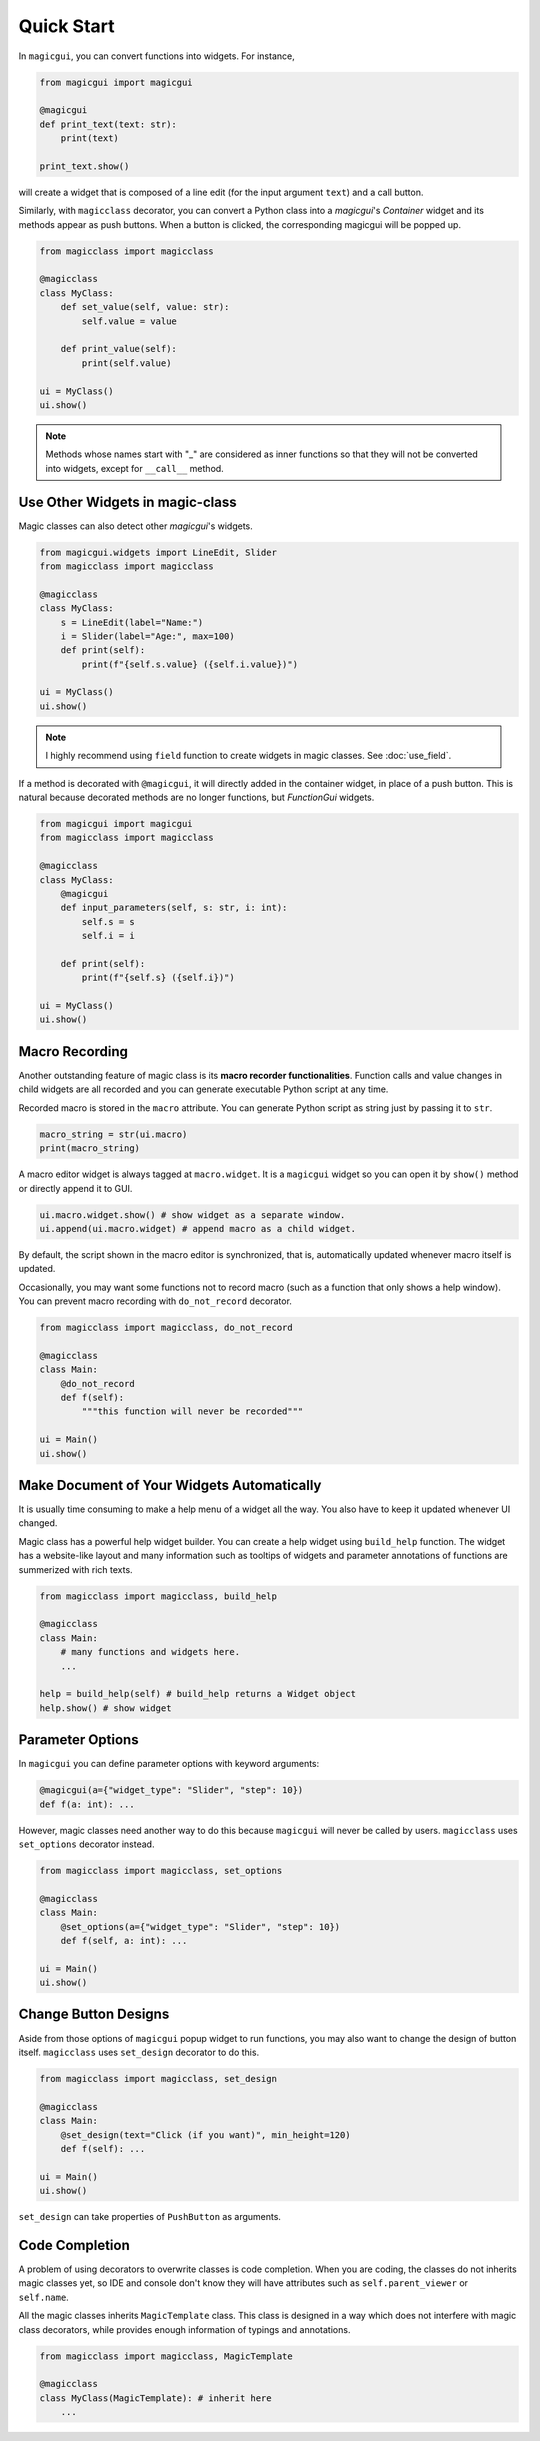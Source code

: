 ===========
Quick Start
===========

In ``magicgui``, you can convert functions into widgets. For instance,

.. code-block:: python

    from magicgui import magicgui

    @magicgui
    def print_text(text: str):
        print(text)
    
    print_text.show()

will create a widget that is composed of a line edit (for the input argument ``text``) and a 
call button.

Similarly, with ``magicclass`` decorator, you can convert a Python class into a `magicgui`'s 
`Container` widget and its methods appear as push buttons. When a button is clicked, the 
corresponding magicgui will be popped up.

.. code-block:: python

    from magicclass import magicclass

    @magicclass
    class MyClass:
        def set_value(self, value: str):
            self.value = value
        
        def print_value(self):
            print(self.value)

    ui = MyClass()
    ui.show()

.. image:: images/fig_1-1.png

.. note::

    Methods whose names start with "_" are considered as inner functions so that they will
    not be converted into widgets, except for ``__call__`` method.

Use Other Widgets in magic-class
--------------------------------

Magic classes can also detect other `magicgui`'s widgets.

.. code-block:: python

    from magicgui.widgets import LineEdit, Slider
    from magicclass import magicclass

    @magicclass
    class MyClass:
        s = LineEdit(label="Name:")
        i = Slider(label="Age:", max=100)
        def print(self):
            print(f"{self.s.value} ({self.i.value})")

    ui = MyClass()
    ui.show()

.. image:: images/fig_1-2.png

.. note::

    I highly recommend using ``field`` function to create widgets in magic classes.
    See :doc:`use_field`.

If a method is decorated with ``@magicgui``, it will directly added in the container widget, 
in place of a push button. This is natural because decorated methods are no longer functions, 
but `FunctionGui` widgets.

.. code-block:: python

    from magicgui import magicgui
    from magicclass import magicclass

    @magicclass
    class MyClass:
        @magicgui
        def input_parameters(self, s: str, i: int):
            self.s = s
            self.i = i

        def print(self):
            print(f"{self.s} ({self.i})")

    ui = MyClass()
    ui.show()

.. image:: images/fig_1-3.png

Macro Recording
---------------

Another outstanding feature of magic class is its **macro recorder functionalities**. 
Function calls and value changes in child widgets are all recorded and you can generate
executable Python script at any time.

Recorded macro is stored in the ``macro`` attribute. You can generate Python script as 
string just by passing it to ``str``.

.. code-block:: python

    macro_string = str(ui.macro)
    print(macro_string)

A macro editor widget is always tagged at ``macro.widget``. It is a ``magicgui`` widget
so you can open it by ``show()`` method or directly append it to GUI. 

.. code-block:: python

    ui.macro.widget.show() # show widget as a separate window.
    ui.append(ui.macro.widget) # append macro as a child widget.

By default, the script shown in the macro editor is synchronized, that is, automatically 
updated whenever macro itself is updated.

Occasionally, you may want some functions not to record macro (such as a function that 
only shows a help window). You can prevent macro recording with ``do_not_record`` decorator.

.. code-block:: python

    from magicclass import magicclass, do_not_record

    @magicclass
    class Main:
        @do_not_record
        def f(self):
            """this function will never be recorded"""
    
    ui = Main()
    ui.show()

Make Document of Your Widgets Automatically
-------------------------------------------

It is usually time consuming to make a help menu of a widget all the way. You also have to keep
it updated whenever UI changed.

Magic class has a powerful help widget builder. You can create a help widget using ``build_help``
function. The widget has a website-like layout and many information such as tooltips of widgets
and parameter annotations of functions are summerized with rich texts.

.. code-block:: python

    from magicclass import magicclass, build_help

    @magicclass
    class Main:
        # many functions and widgets here.
        ...

    help = build_help(self) # build_help returns a Widget object
    help.show() # show widget

.. image:: images/fig_1-5.png

Parameter Options
-----------------

In ``magicgui`` you can define parameter options with keyword arguments:

.. code-block:: python

    @magicgui(a={"widget_type": "Slider", "step": 10})
    def f(a: int): ...

However, magic classes need another way to do this because ``magicgui`` will never be called by users.
``magicclass`` uses ``set_options`` decorator instead.

.. code-block:: python

    from magicclass import magicclass, set_options

    @magicclass
    class Main:
        @set_options(a={"widget_type": "Slider", "step": 10})
        def f(self, a: int): ...
    
    ui = Main()
    ui.show()

.. image:: images/fig_1-4.png


Change Button Designs
---------------------

Aside from those options of ``magicgui`` popup widget to run functions, you may also want to change
the design of button itself. ``magicclass`` uses ``set_design`` decorator to do this.

.. code-block:: python

    from magicclass import magicclass, set_design

    @magicclass
    class Main:
        @set_design(text="Click (if you want)", min_height=120)
        def f(self): ...

    ui = Main()
    ui.show()

``set_design`` can take properties of ``PushButton`` as arguments.

Code Completion
---------------

A problem of using decorators to overwrite classes is code completion. When you are coding, the classes
do not inherits magic classes yet, so IDE and console don't know they will have attributes such as 
``self.parent_viewer`` or ``self.name``.

All the magic classes inherits ``MagicTemplate`` class. This class is designed in a way which does not
interfere with magic class decorators, while provides enough information of typings and annotations.

.. code-block:: python

    from magicclass import magicclass, MagicTemplate

    @magicclass
    class MyClass(MagicTemplate): # inherit here
        ...